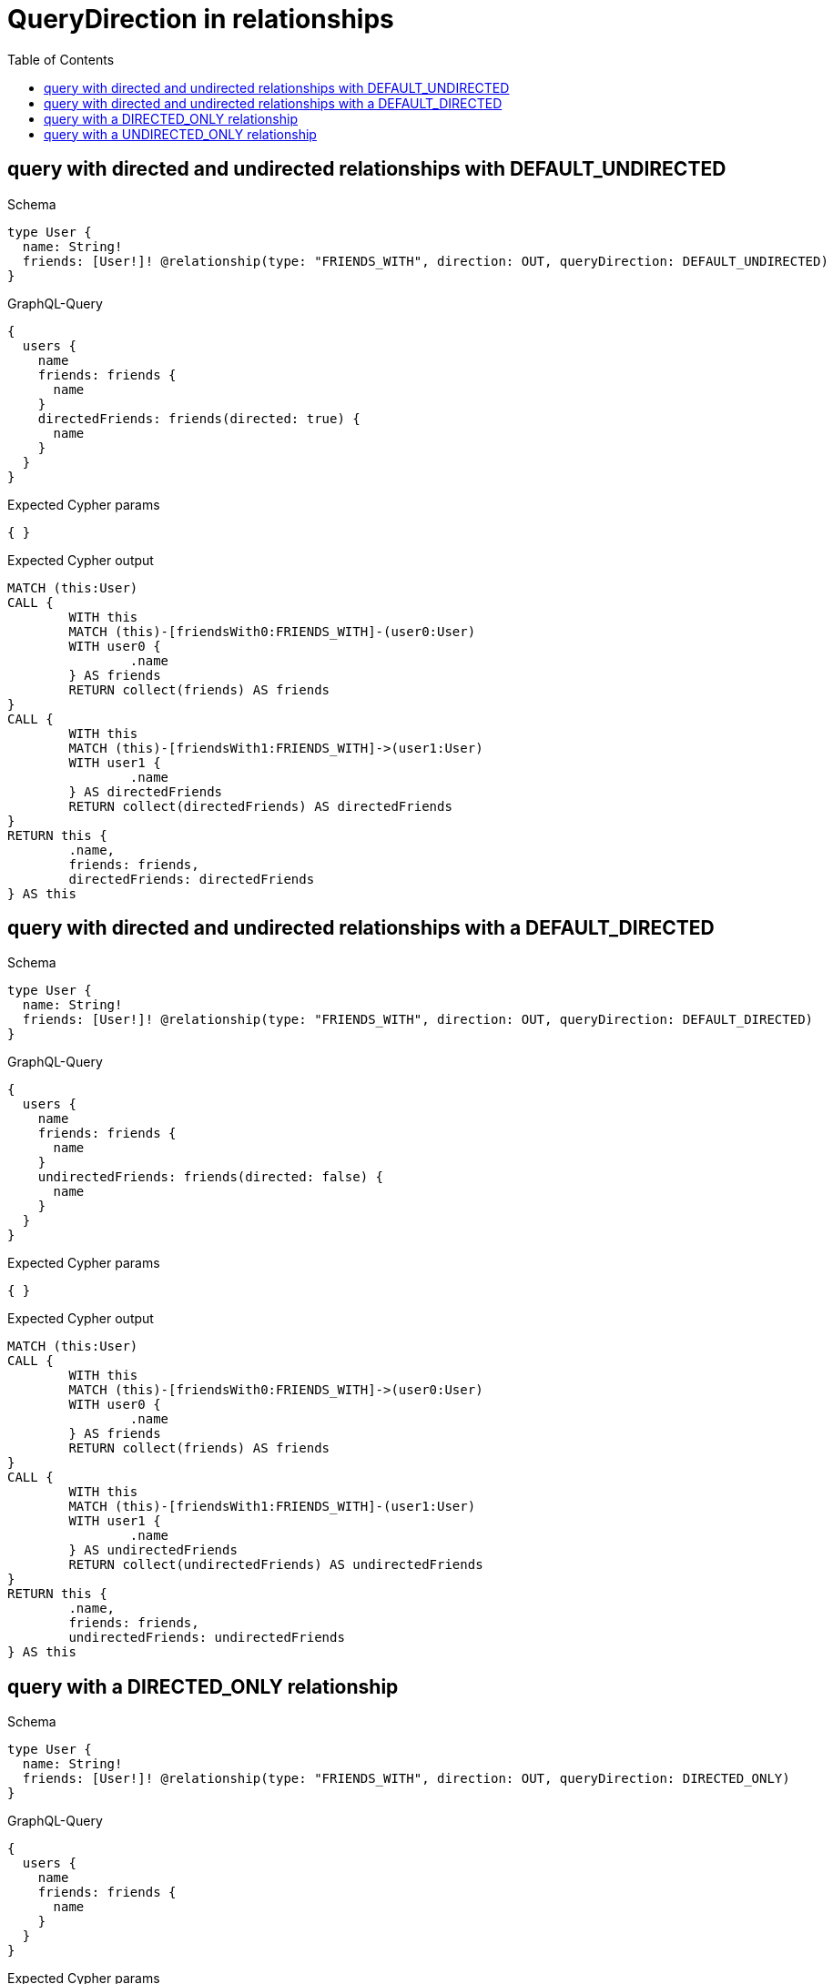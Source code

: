 :toc:
:toclevels: 42

= QueryDirection in relationships

== query with directed and undirected relationships with DEFAULT_UNDIRECTED

.Schema
[source,graphql,schema=true]
----
type User {
  name: String!
  friends: [User!]! @relationship(type: "FRIENDS_WITH", direction: OUT, queryDirection: DEFAULT_UNDIRECTED)
}
----

.GraphQL-Query
[source,graphql,request=true]
----
{
  users {
    name
    friends: friends {
      name
    }
    directedFriends: friends(directed: true) {
      name
    }
  }
}
----

.Expected Cypher params
[source,json]
----
{ }
----

.Expected Cypher output
[source,cypher]
----
MATCH (this:User)
CALL {
	WITH this
	MATCH (this)-[friendsWith0:FRIENDS_WITH]-(user0:User)
	WITH user0 {
		.name
	} AS friends
	RETURN collect(friends) AS friends
}
CALL {
	WITH this
	MATCH (this)-[friendsWith1:FRIENDS_WITH]->(user1:User)
	WITH user1 {
		.name
	} AS directedFriends
	RETURN collect(directedFriends) AS directedFriends
}
RETURN this {
	.name,
	friends: friends,
	directedFriends: directedFriends
} AS this
----

== query with directed and undirected relationships with a DEFAULT_DIRECTED

.Schema
[source,graphql,schema=true]
----
type User {
  name: String!
  friends: [User!]! @relationship(type: "FRIENDS_WITH", direction: OUT, queryDirection: DEFAULT_DIRECTED)
}
----

.GraphQL-Query
[source,graphql,request=true]
----
{
  users {
    name
    friends: friends {
      name
    }
    undirectedFriends: friends(directed: false) {
      name
    }
  }
}
----

.Expected Cypher params
[source,json]
----
{ }
----

.Expected Cypher output
[source,cypher]
----
MATCH (this:User)
CALL {
	WITH this
	MATCH (this)-[friendsWith0:FRIENDS_WITH]->(user0:User)
	WITH user0 {
		.name
	} AS friends
	RETURN collect(friends) AS friends
}
CALL {
	WITH this
	MATCH (this)-[friendsWith1:FRIENDS_WITH]-(user1:User)
	WITH user1 {
		.name
	} AS undirectedFriends
	RETURN collect(undirectedFriends) AS undirectedFriends
}
RETURN this {
	.name,
	friends: friends,
	undirectedFriends: undirectedFriends
} AS this
----

== query with a DIRECTED_ONLY relationship

.Schema
[source,graphql,schema=true]
----
type User {
  name: String!
  friends: [User!]! @relationship(type: "FRIENDS_WITH", direction: OUT, queryDirection: DIRECTED_ONLY)
}
----

.GraphQL-Query
[source,graphql,request=true]
----
{
  users {
    name
    friends: friends {
      name
    }
  }
}
----

.Expected Cypher params
[source,json]
----
{ }
----

.Expected Cypher output
[source,cypher]
----
MATCH (this:User)
CALL {
	WITH this
	MATCH (this)-[friendsWith0:FRIENDS_WITH]->(user0:User)
	WITH user0 {
		.name
	} AS friends
	RETURN collect(friends) AS friends
}
RETURN this {
	.name,
	friends: friends
} AS this
----

== query with a UNDIRECTED_ONLY relationship

.Schema
[source,graphql,schema=true]
----
type User {
  name: String!
  friends: [User!]! @relationship(type: "FRIENDS_WITH", direction: OUT, queryDirection: UNDIRECTED_ONLY)
}
----

.GraphQL-Query
[source,graphql,request=true]
----
{
  users {
    name
    friends: friends {
      name
    }
  }
}
----

.Expected Cypher params
[source,json]
----
{ }
----

.Expected Cypher output
[source,cypher]
----
MATCH (this:User)
CALL {
	WITH this
	MATCH (this)-[friendsWith0:FRIENDS_WITH]-(user0:User)
	WITH user0 {
		.name
	} AS friends
	RETURN collect(friends) AS friends
}
RETURN this {
	.name,
	friends: friends
} AS this
----
